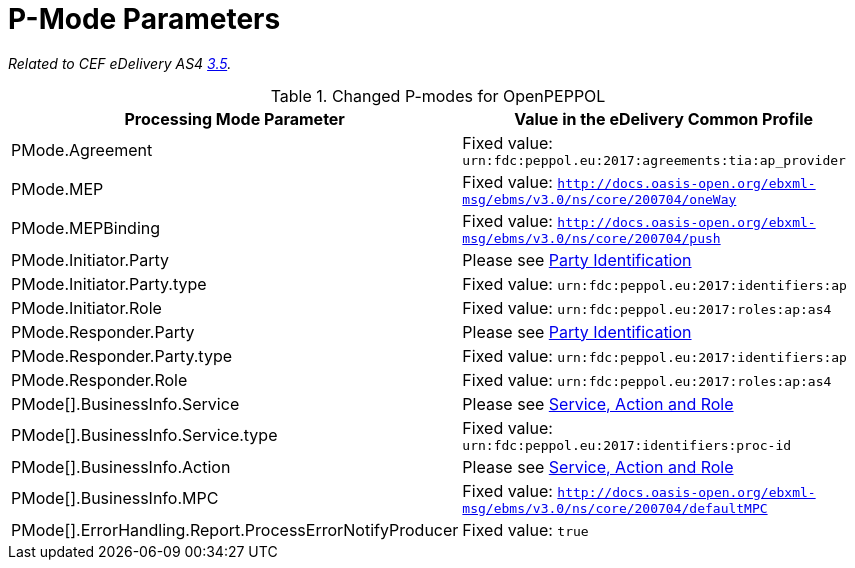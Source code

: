 = P-Mode Parameters

_Related to CEF eDelivery AS4 link:{base}P-ModeParameters[3.5]._

[cols="1,2", options="header"]
.Changed P-modes for OpenPEPPOL
|===
| Processing Mode Parameter
| Value in the eDelivery Common Profile

| PMode.Agreement
| Fixed value: `urn:fdc:peppol.eu:2017:agreements:tia:ap_provider`

| PMode.MEP
| Fixed value: `http://docs.oasis-open.org/ebxml-msg/ebms/v3.0/ns/core/200704/oneWay`

| PMode.MEPBinding
| Fixed value: `http://docs.oasis-open.org/ebxml-msg/ebms/v3.0/ns/core/200704/push`

| PMode.Initiator.Party
| Please see link:#_party_identification[Party Identification]

| PMode.Initiator.Party.type
| Fixed value: `urn:fdc:peppol.eu:2017:identifiers:ap`

| PMode.Initiator.Role
| Fixed value: `urn:fdc:peppol.eu:2017:roles:ap:as4`

| PMode.Responder.Party
| Please see link:#_party_identification[Party Identification]

| PMode.Responder.Party.type
| Fixed value: `urn:fdc:peppol.eu:2017:identifiers:ap`

| PMode.Responder.Role
| Fixed value: `urn:fdc:peppol.eu:2017:roles:ap:as4`

| PMode[].BusinessInfo.Service
| Please see link:#_service_action_and_role[Service, Action and Role]

| PMode[].BusinessInfo.Service.type
| Fixed value: `urn:fdc:peppol.eu:2017:identifiers:proc-id`

| PMode[].BusinessInfo.Action
| Please see link:#_service_action_and_role[Service, Action and Role]

| PMode[].BusinessInfo.MPC
| Fixed value: `http://docs.oasis-open.org/ebxml-msg/ebms/v3.0/ns/core/200704/defaultMPC`

| PMode[].ErrorHandling.Report.ProcessErrorNotifyProducer
| Fixed value: `true`
|===
